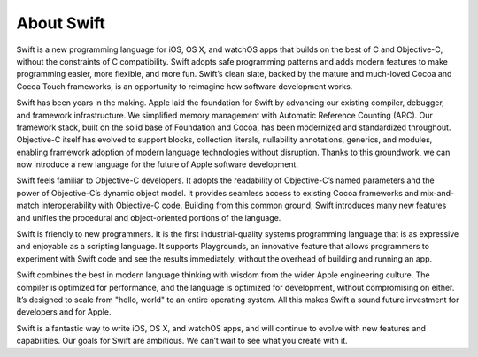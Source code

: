 About Swift
===========

Swift is a new programming language for iOS, OS X, and watchOS apps
that builds on the best of C and Objective-C,
without the constraints of C compatibility.
Swift adopts safe programming patterns and adds modern features
to make programming easier, more flexible, and more fun.
Swift’s clean slate,
backed by the mature and much-loved Cocoa and Cocoa Touch frameworks,
is an opportunity to reimagine how software development works.

Swift has been years in the making.
Apple laid the foundation for Swift
by advancing our existing compiler, debugger, and framework infrastructure.
We simplified memory management with Automatic Reference Counting (ARC).
Our framework stack, built on the solid base of Foundation and Cocoa,
has been modernized and standardized throughout.
Objective-C itself has evolved
to support blocks, collection literals, nullability annotations, generics, and modules,
enabling framework adoption of modern language technologies without disruption.
Thanks to this groundwork,
we can now introduce a new language for the future of Apple software development.

Swift feels familiar to Objective-C developers.
It adopts the readability of Objective-C’s named parameters
and the power of Objective-C’s dynamic object model.
It provides seamless access to existing Cocoa frameworks
and mix-and-match interoperability with Objective-C code.
Building from this common ground,
Swift introduces many new features
and unifies the procedural and object-oriented portions of the language.

Swift is friendly to new programmers.
It is the first industrial-quality systems programming language
that is as expressive and enjoyable as a scripting language.
It supports Playgrounds, an innovative feature
that allows programmers to experiment with Swift code and see the results immediately,
without the overhead of building and running an app.

Swift combines the best in modern language thinking
with wisdom from the wider Apple engineering culture.
The compiler is optimized for performance,
and the language is optimized for development,
without compromising on either.
It’s designed to scale from "hello, world" to an entire operating system.
All this makes Swift a sound future investment for developers and for Apple.

Swift is a fantastic way to write iOS, OS X, and watchOS apps,
and will continue to evolve with new features and capabilities.
Our goals for Swift are ambitious.
We can’t wait to see what you create with it.
